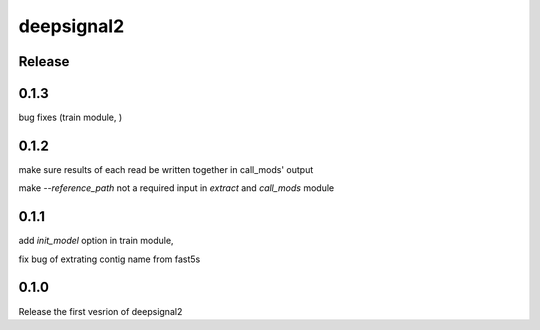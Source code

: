 deepsignal2
===========


Release
-------
0.1.3
-----
bug fixes (train module, )


0.1.2
-----
make sure results of each read be written together in call_mods' output

make `--reference_path` not a required input in *extract* and *call_mods* module


0.1.1
-----
add `init_model` option in train module,

fix bug of extrating contig name from fast5s


0.1.0
-----
Release the first vesrion of deepsignal2